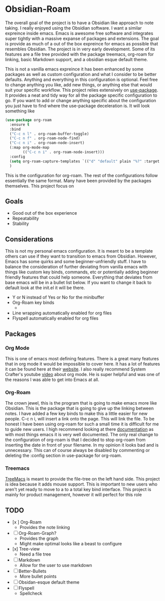 
* Obsidian-Roam
The overall goal of the project is to have a Obsidian like approach to note taking. I really enjoyed using the Obsidian software. I want a similar expreince inside emacs. Emacs is awesome free software and integrates super tightly with a massive expanse of packages and extensions. The goal is provide as much of a out of the box expreince for emacs as possible that resembles Obsidian. The project is in very early development. Some of its features are a file tree provided with the package treemacs, org-roam for linking, basic Markdown support, and a obsidian esque default theme.

This is not a vanilla emacs expreince it has been enhanced by some packages as well as custom configuration and what I consider to be better defaults. Anything and everything in this configuration is optional. Feel free to change anything you like, add new things, or anything else that would suit your specific workflow. This project relies extensively on  [[https://github.com/jwiegley/use-package][use-package]]. It provides a neat and tidy way for all the package specific configuration to go. If you want to add or change anything specific about the configuration you just have to find where the use-package deceleration is. It will look something like
#+begin_src emacs-lisp
(use-package org-roam
  :ensure t
  :bind
  ("C-c n l" . org-roam-buffer-toggle)
  ("C-c n f" . org-roam-node-find)
  ("C-c n i" . org-roam-node-insert)
  (:map org-mode-map
        (("C-c n i" . org-roam-node-insert)))
  :config
  (setq org-roam-capture-templates `(("d" "default" plain "%?" :target (file+head "${slug}.org" "#+title: ${title}"):unnarrowed t))) 
  )
#+end_src
This is the configuration for org-roam. The rest of the configurations follow essentially the same format. Many have been provided by the packages themselves. This project focus on
** Goals
- Good out of the box experience 
- Repeatability
- Stability
** Considerations
This is not my personal emacs configuration. It is meant to be a template others can use if they want to transition to emacs from Obsidian. However, Emacs has some quirks and some beginner-unfriendly stuff. I have to balance the consideration of further deviating from vanilla emacs with things like custom key binds, commands, etc or potentially adding beginner friendly features that could help someone. Everything that deviates from base emacs will be in a bullet list below. If you want to change it back to default look at the init.el it will be there. 

- Y or N instead of Yes or No for the minibuffer
- Org-Roam key binds
  - 
- Line wrapping automatically enabled for org files
- Flyspell automatically enabled for org files
** Packages
*** Org Mode
This is one of emacs most defining features. There is a great many features that in org mode it would be impossible to cover here. It has a lot of features it can be found here at their [[https://orgmode.org/][website]]. I also really recommend System Crafter's youtube [[https://www.youtube.com/watch?v=VcgjTEa0kU4&t=734s][video]] about org mode. He is super helpful and was one of the reasons I was able to get into Emacs at all. 
*** Org-Roam
The crown jewel, this is the program that is going to make emacs more like Obsidian. This is the package that is going to give up the linking between notes. I have added a few key binds to make this a little easier for new people. C-c n i, will insert a link onto the page. This will link the file. To be honest I have been using org-roam for such a small time it is difficult for me to guide new users. I high recommend looking at there [[https://www.orgroam.com/manual.html][documentation]] as with most things emacs it is very well documented. The only real change to the configuration of org-roam is that I decided to stop org-roam from inserting the date in front of your filename. In my opinion it looks bad and is unnecessary. This can of course always be disabled by commenting or deleting the :config section in use-package for org-roam.
*** Treemacs
[[https://github.com/Alexander-Miller/treemacs][TreeMacs]] is meant to provide the file-tree on the left hand side. This project is idea because it adds mouse support. This is important to new users who aren't yet ready to move to a to a total key bind interface. This project is mainly for product management, however it will perfect for this role
** TODO
- [x ] Org-Roam
  - Provides the note linking
- [ ] Org-Roam-Graph?
  - Provides the graph
  - Might make optimal looks like a beast to configure
- [x] Tree-view
  - Need a file tree
- [ ] Markdown
  - Allow for the user to use markdown
- [ ] Better-Bullets
  - More bullet points
- [ ] Obsidan-esque default theme
- [ ] Flyspell
  - Spellcheck 
  



